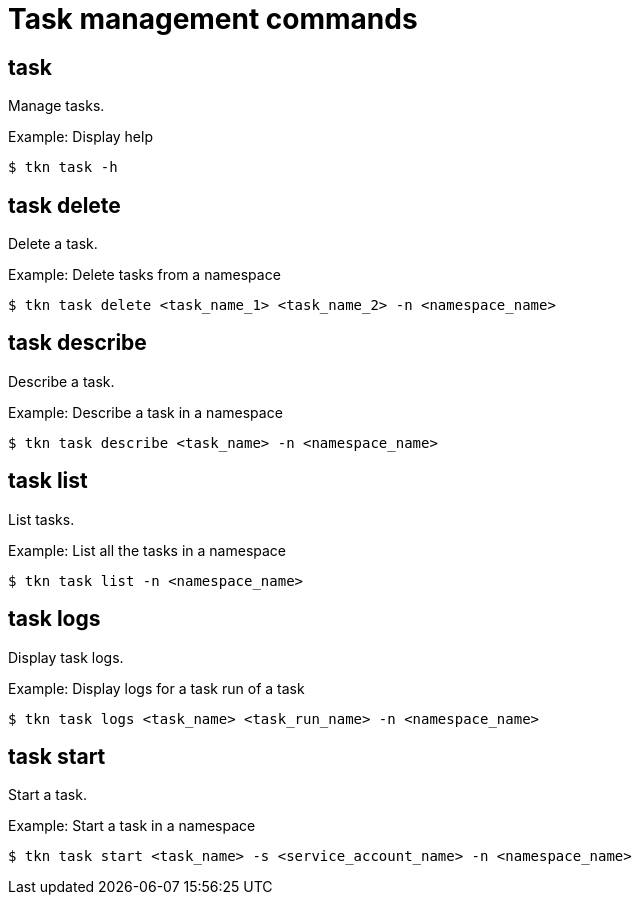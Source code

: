 // This module is included in the following assemblies:
// * tkn_cli/op-tkn-reference.adoc

[id="op-tkn-task-management_{context}"]
= Task management commands

== task
Manage tasks.

.Example: Display help
[source,terminal]
----
$ tkn task -h
----

== task delete
Delete a task.

.Example: Delete tasks from a namespace
[source,terminal]
----
$ tkn task delete <task_name_1> <task_name_2> -n <namespace_name>
----

== task describe
Describe a task.

.Example: Describe a task in a namespace
[source,terminal]
----
$ tkn task describe <task_name> -n <namespace_name>
----

== task list
List tasks.

.Example: List all the tasks in a namespace
[source,terminal]
----
$ tkn task list -n <namespace_name>
----

== task logs
Display task logs.

.Example: Display logs for a task run of a task
[source,terminal]
----
$ tkn task logs <task_name> <task_run_name> -n <namespace_name>
----

== task start
Start a task.

.Example: Start a task in a namespace
[source,terminal]
----
$ tkn task start <task_name> -s <service_account_name> -n <namespace_name>
----
